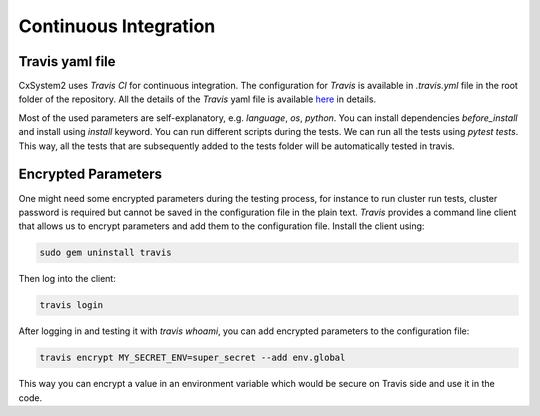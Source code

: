 Continuous Integration
======================

Travis yaml file
----------------

CxSystem2 uses `Travis CI` for continuous integration. The configuration for
`Travis` is available in `.travis.yml` file in the root folder of the
repository. All the details of the `Travis` yaml file is available `here
<https://docs.travis-ci.com/user/customizing-the-build/>`__ in details.

Most of the used parameters are self-explanatory, e.g. `language`, `os`,
`python`. You can install dependencies `before_install` and install using
`install` keyword. You can run different scripts during the tests. We can run
all the tests using `pytest tests`. This way, all the tests that are
subsequently added to the tests folder will be automatically tested in travis.

Encrypted Parameters
--------------------

One might need some encrypted parameters during the testing process, for
instance to run cluster run tests, cluster password is required but cannot be
saved in the configuration file in the plain text. `Travis` provides a command
line client that allows us to encrypt parameters and add them to the
configuration file. Install the client using:

.. code-block:: bash

    sudo gem uninstall travis

Then log into the client:

.. code-block:: bash

    travis login

After logging in and testing it with `travis whoami`, you can add encrypted
parameters to the configuration file:

.. code-block:: bash

    travis encrypt MY_SECRET_ENV=super_secret --add env.global

This way you can encrypt a value in an environment variable which would be
secure on Travis side and use it in the code.


